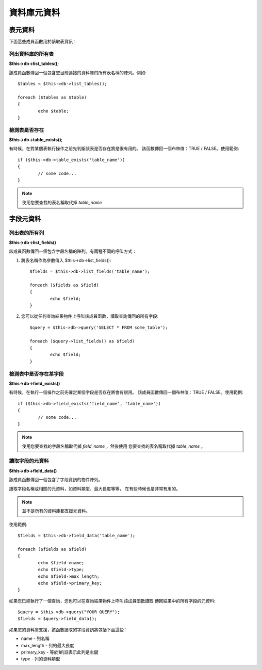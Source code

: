 #################
資料庫元資料
#################

**************
表元資料
**************

下面這些成員函數用於讀取表資訊：

列出資料庫的所有表
================================

**$this->db->list_tables();**

該成員函數傳回一個包含您目前連接的資料庫的所有表名稱的陣列。例如::

	$tables = $this->db->list_tables();

	foreach ($tables as $table)
	{
		echo $table;
	}


檢測表是否存在
===========================

**$this->db->table_exists();**

有時候，在對某個表執行操作之前先判斷該表是否存在將是很有用的。
該函數傳回一個布林值：TRUE / FALSE。使用範例::

	if ($this->db->table_exists('table_name'))
	{
		// some code...
	}

.. note:: 使用您要查找的表名稱取代掉 *table_name*


**************
字段元資料
**************

列出表的所有列
==========================

**$this->db->list_fields()**

該成員函數傳回一個包含字段名稱的陣列。有兩種不同的呼叫方式：

1. 將表名稱作為參數傳入 $this->db->list_fields()::

	$fields = $this->db->list_fields('table_name');

	foreach ($fields as $field)
	{
		echo $field;
	}

2. 您可以從任何查詢結果物件上呼叫該成員函數，讀取查詢傳回的所有字段::

	$query = $this->db->query('SELECT * FROM some_table');

	foreach ($query->list_fields() as $field)
	{
		echo $field;
	}


檢測表中是否存在某字段
==========================================

**$this->db->field_exists()**

有時候，在執行一個操作之前先確定某個字段是否存在將會有很用。
該成員函數傳回一個布林值：TRUE / FALSE。使用範例::

	if ($this->db->field_exists('field_name', 'table_name'))
	{
		// some code...
	}

.. note:: 使用您要查找的字段名稱取代掉 *field_name* ，然後使用
	您要查找的表名稱取代掉 *table_name* 。


讀取字段的元資料
=======================

**$this->db->field_data()**

該成員函數傳回一個包含了字段資訊的物件陣列。

讀取字段名稱或相關的元資料，如資料類型，最大長度等等，
在有些時候也是非常有用的。

.. note:: 並不是所有的資料庫都支援元資料。

使用範例::

	$fields = $this->db->field_data('table_name');

	foreach ($fields as $field)
	{
		echo $field->name;
		echo $field->type;
		echo $field->max_length;
		echo $field->primary_key;
	}

如果您已經執行了一個查詢，您也可以在查詢結果物件上呼叫該成員函數讀取
傳回結果中的所有字段的元資料::

	$query = $this->db->query("YOUR QUERY");
	$fields = $query->field_data();

如果您的資料庫支援，該函數讀取的字段資訊將包括下面這些：

-  name - 列名稱
-  max_length - 列的最大長度
-  primary_key - 等於1的話表示此列是主鍵
-  type - 列的資料類型
